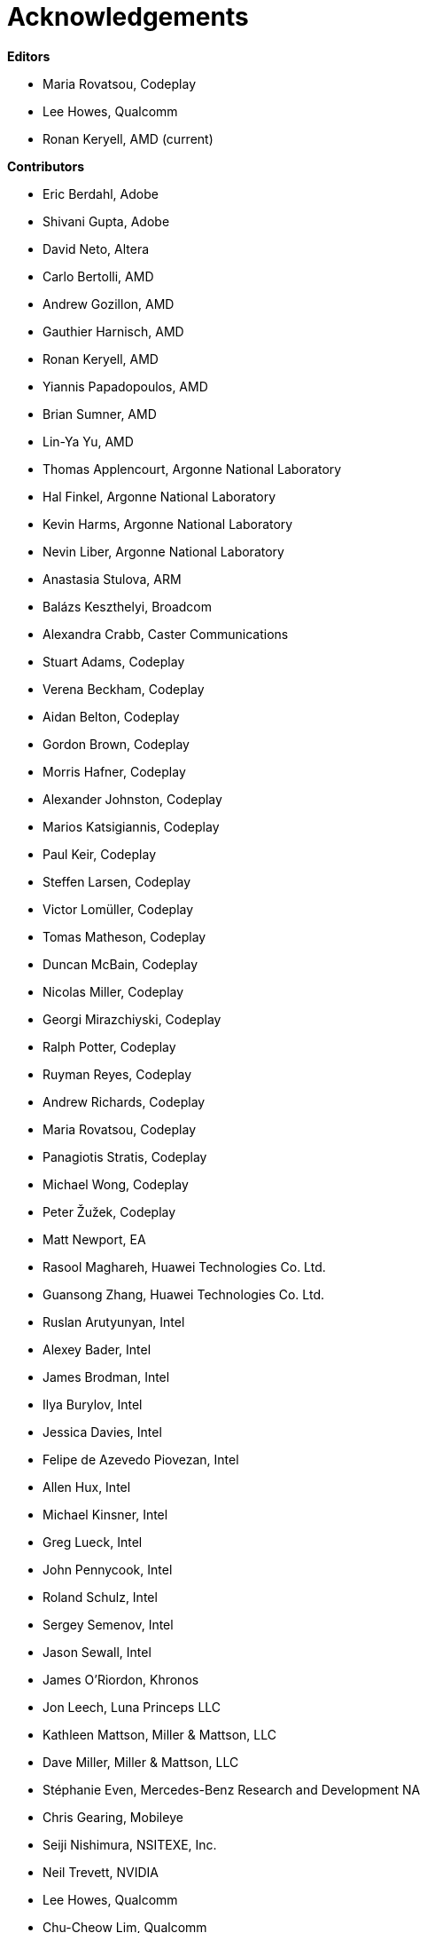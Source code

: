 [[acknowledgements]]
= Acknowledgements

*Editors*

  * Maria Rovatsou, Codeplay
  * Lee Howes, Qualcomm
  * Ronan Keryell, AMD (current)

*Contributors*

  * Eric Berdahl, Adobe
  * Shivani Gupta, Adobe
  * David Neto, Altera
  * Carlo Bertolli, AMD
  * Andrew Gozillon, AMD
  * Gauthier Harnisch, AMD
  * Ronan Keryell, AMD
  * Yiannis Papadopoulos, AMD
  * Brian Sumner, AMD
  * Lin-Ya Yu, AMD
  * Thomas Applencourt, Argonne National Laboratory
  * Hal Finkel, Argonne National Laboratory
  * Kevin Harms, Argonne National Laboratory
  * Nevin Liber, Argonne National Laboratory
  * Anastasia Stulova, ARM
  * Balázs Keszthelyi, Broadcom
  * Alexandra Crabb, Caster Communications
  * Stuart Adams, Codeplay
  * Verena Beckham, Codeplay
  * Aidan Belton, Codeplay
  * Gordon Brown, Codeplay
  * Morris Hafner, Codeplay
  * Alexander Johnston, Codeplay
  * Marios Katsigiannis, Codeplay
  * Paul Keir, Codeplay
  * Steffen Larsen, Codeplay
  * Victor Lomüller, Codeplay
  * Tomas Matheson, Codeplay
  * Duncan McBain, Codeplay
  * Nicolas Miller, Codeplay
  * Georgi Mirazchiyski, Codeplay
  * Ralph Potter, Codeplay
  * Ruyman Reyes, Codeplay
  * Andrew Richards, Codeplay
  * Maria Rovatsou, Codeplay
  * Panagiotis Stratis, Codeplay
  * Michael Wong, Codeplay
  * Peter Žužek, Codeplay
  * Matt Newport, EA
  * Rasool Maghareh, Huawei Technologies Co. Ltd.
  * Guansong Zhang, Huawei Technologies Co. Ltd.
  * Ruslan Arutyunyan, Intel
  * Alexey Bader, Intel
  * James Brodman, Intel
  * Ilya Burylov, Intel
  * Jessica Davies, Intel
  * Felipe de Azevedo Piovezan, Intel
  * Allen Hux, Intel
  * Michael Kinsner, Intel
  * Greg Lueck, Intel
  * John Pennycook, Intel
  * Roland Schulz, Intel
  * Sergey Semenov, Intel
  * Jason Sewall, Intel
  * James O'Riordon, Khronos
  * Jon Leech, Luna Princeps LLC
  * Kathleen Mattson, Miller & Mattson, LLC
  * Dave Miller, Miller & Mattson, LLC
  * Stéphanie Even,  Mercedes-Benz Research and Development NA
  * Chris Gearing, Mobileye
  * Seiji Nishimura, NSITEXE, Inc.
  * Neil Trevett, NVIDIA
  * Lee Howes, Qualcomm
  * Chu-Cheow Lim, Qualcomm
  * Jack Liu, Qualcomm
  * Hongqiang Wang, Qualcomm
  * Ruihao Zhang, Qualcomm
  * Dave Airlie, Red Hat
  * Hyesun Hong, Samsung Electronics
  * Aksel Alpay, Self
  * Dániel Berényi, Self
  * Máté Nagy-Egri, Stream HPC
  * Bálint Soproni, Stream HPC
  * Tom Deakin, University of Bristol
  * Philip Salzmann, University of Innsbruck
  * Peter Thoman, University of Innsbruck
  * Biagio Cosenza, University of Salerno
  * Paul Preney, University of Windsor

// Jon: in other specs we credit Khronos staff who have helped.
// Ronan: indeed! Just reading this while actually adding the... Khronos
// staff! ;-)
// Could do that here.
